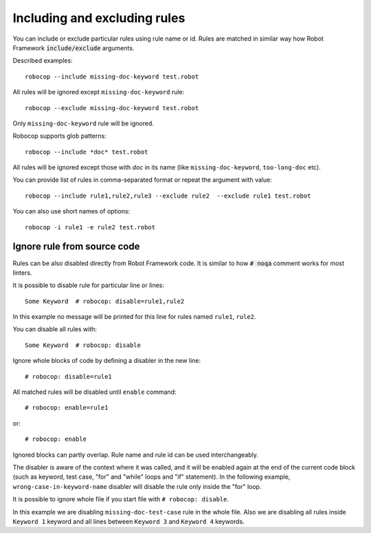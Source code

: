 .. _including-rules:

Including  and excluding rules
==============================

You can include or exclude particular rules using rule name or id.
Rules are matched in similar way how Robot Framework :code:`include/exclude` arguments.

Described examples::

    robocop --include missing-doc-keyword test.robot

All rules will be ignored except ``missing-doc-keyword`` rule::

    robocop --exclude missing-doc-keyword test.robot

Only ``missing-doc-keyword`` rule will be ignored.

Robocop supports glob patterns::

    robocop --include *doc* test.robot

All rules will be ignored except those with *doc* in its name (like ``missing-doc-keyword``, ``too-long-doc`` etc).

You can provide list of rules in comma-separated format or repeat the argument with value::

    robocop --include rule1,rule2,rule3 --exclude rule2  --exclude rule1 test.robot

You can also use short names of options::

    robocop -i rule1 -e rule2 test.robot

Ignore rule from source code
----------------------------

Rules can be also disabled directly from Robot Framework code. It is similar to how :code:`# noqa` comment works for
most linters.

It is possible to disable rule for particular line or lines::

    Some Keyword  # robocop: disable=rule1,rule2

In this example no message will be printed for this line for rules named ``rule1``, ``rule2``.

You can disable all rules with::

    Some Keyword  # robocop: disable

Ignore whole blocks of code by defining a disabler in the new line::

    # robocop: disable=rule1

All matched rules will be disabled until ``enable`` command::

    # robocop: enable=rule1

or::

    # robocop: enable

Ignored blocks can partly overlap. Rule name and rule id can be used interchangeably.

The disabler is aware of the context where it was called, and it will be enabled again at the end of the current code
block (such as keyword, test case, "for" and "while" loops and "if" statement). In the following example,
``wrong-case-in-keyword-name`` disabler will disable the rule only inside the "for" loop.

..  code-block:: robotframework
    :caption: example.robot

    *** Keywords ***
    Compare Table With CSV Files
        [Arguments]    ${table}    @{files}
        ${data}    Get Data From Table    ${table}
        FOR    ${file}    IN    @{files}
            # robocop: disable=wrong-case-in-keyword-name
            Table data should be in file     ${data}    ${file}
        END
        Should Be Equal    ${erorrs}    @{EMPTY}

It is possible to ignore whole file if you start file with ``# robocop: disable``.

..  code-block:: robotframework
    :caption: example.robot

    # robocop: disable=missing-doc-test-case

    *** Test Cases ***
    Some Test
        Keyword 1
        Keyword 2
        Keyword 3

    *** Keywords ***
    Keyword 1
        # robocop: disable
        Log  1

    Keyword 2
        Log  2

    # robocop: disable
    Keyword 3
        Log  3

    Keyword 4
        Log  4
    # robocop: enable

In this example we are disabling ``missing-doc-test-case`` rule in the whole file.
Also we are disabling all rules inside ``Keyword 1`` keyword and all lines between
``Keyword 3`` and ``Keyword 4`` keywords.
